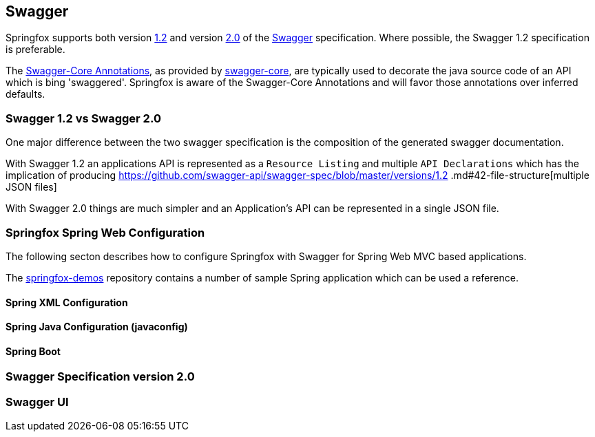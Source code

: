 == Swagger

Springfox supports both version https://github.com/swagger-api/swagger-spec/blob/master/versions/1.2.md[1.2] and version
https://github.com/swagger-api/swagger-spec/blob/master/versions/2.0.md[2.0] of the http://swagger.io/[Swagger] specification.
Where possible, the Swagger 1.2 specification is preferable.

The https://github.com/swagger-api/swagger-core/wiki/Annotations[Swagger-Core Annotations], as provided by
https://github.com/swagger-api/swagger-core[swagger-core], are typically used to decorate the java source code of an API which is bing
'swaggered'. Springfox is aware of the Swagger-Core Annotations and will favor those annotations over inferred defaults.

=== Swagger 1.2 vs Swagger 2.0
One major difference between the two swagger specification is the composition of the generated swagger documentation.

With Swagger 1.2 an applications API is represented as a `Resource Listing` and multiple `API Declarations` which has the
implication of producing https://github.com/swagger-api/swagger-spec/blob/master/versions/1.2
.md#42-file-structure[multiple JSON files]

With Swagger 2.0 things are much simpler and an Application's API can be represented in a single JSON file.

=== Springfox Spring Web Configuration
The following secton describes how to configure Springfox with Swagger for Spring Web MVC based applications.

The https://github.com/springfox/springfox-demos[springfox-demos] repository contains a number of sample Spring application
which can be used a reference.


==== Spring XML Configuration

==== Spring Java Configuration (javaconfig)

==== Spring Boot

=== Swagger Specification version 2.0

=== Swagger UI